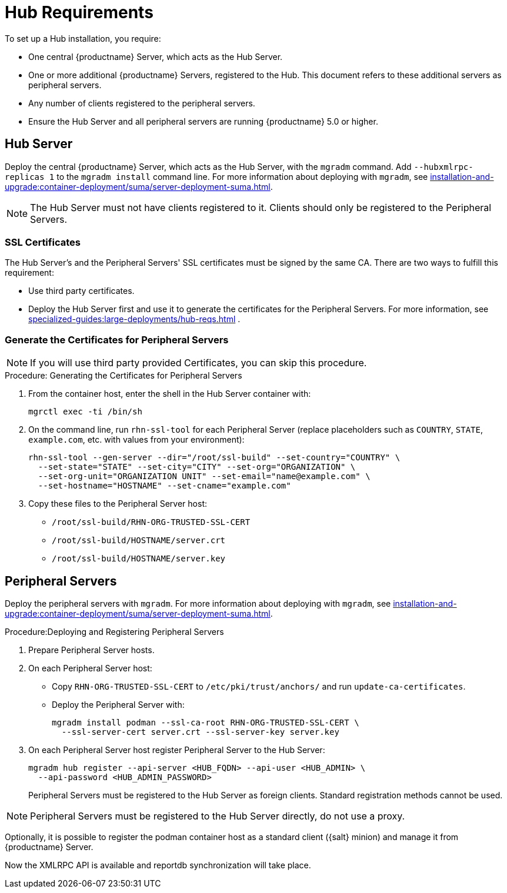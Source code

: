 [[lsd-hub-reqs]]
= Hub Requirements

To set up a Hub installation, you require:

* One central {productname} Server, which acts as the Hub Server.
* One or more additional {productname} Servers, registered to the Hub.
  This document refers to these additional servers as peripheral servers.
* Any number of clients registered to the peripheral servers.
* Ensure the Hub Server and all peripheral servers are running {productname}{nbsp}5.0 or higher.



== Hub Server

Deploy the central {productname} Server, which acts as the Hub Server, with the [command]``mgradm`` command.
Add [option]``--hubxmlrpc-replicas 1`` to the [command]``mgradm install`` command line.
For more information about deploying with [command]``mgradm``, see xref:installation-and-upgrade:container-deployment/suma/server-deployment-suma.adoc[].

[NOTE]
====
The Hub Server must not have clients registered to it.
Clients should only be registered to the Peripheral Servers.
====



[[lsd-hub-reqs-certs]]
=== SSL Certificates

The Hub Server's and the Peripheral Servers' SSL certificates must be signed by the same CA.
There are two ways to fulfill this requirement:

* Use third party certificates.
* Deploy the Hub Server first and use it to generate the certificates for the Peripheral Servers.
  For more information, see xref:specialized-guides:large-deployments/hub-reqs.adoc#lsd-hub-reqs-gencerts[] .




[[lsd-hub-reqs-gencerts]]
=== Generate the Certificates for Peripheral Servers



[NOTE]
====
If you will use third party provided Certificates, you can skip this procedure.
====

.Procedure: Generating the Certificates for Peripheral Servers

. From the container host, enter the shell in the Hub Server container with:
+
----
mgrctl exec -ti /bin/sh
----

. On the command line, run [command]``rhn-ssl-tool`` for each Peripheral Server (replace placeholders such as [literal]``COUNTRY``, [literal]``STATE``, [literal]``example.com``, etc. with values from your environment):
+

----
rhn-ssl-tool --gen-server --dir="/root/ssl-build" --set-country="COUNTRY" \
  --set-state="STATE" --set-city="CITY" --set-org="ORGANIZATION" \
  --set-org-unit="ORGANIZATION UNIT" --set-email="name@example.com" \
  --set-hostname="HOSTNAME" --set-cname="example.com"
----

. Copy these files to the Peripheral Server host:
+
* [path]``/root/ssl-build/RHN-ORG-TRUSTED-SSL-CERT``
* [path]``/root/ssl-build/HOSTNAME/server.crt``
* [path]``/root/ssl-build/HOSTNAME/server.key``




== Peripheral Servers



Deploy the peripheral servers with [command]``mgradm``.
For more information about deploying with [command]``mgradm``, see xref:installation-and-upgrade:container-deployment/suma/server-deployment-suma.adoc[].


.Procedure:Deploying and Registering Peripheral Servers

. Prepare Peripheral Server hosts.

. On each Peripheral Server host:

* Copy [path]``RHN-ORG-TRUSTED-SSL-CERT`` to [path]``/etc/pki/trust/anchors/`` and run [command]``update-ca-certificates``.
* Deploy the Peripheral Server with:
+
----
mgradm install podman --ssl-ca-root RHN-ORG-TRUSTED-SSL-CERT \
  --ssl-server-cert server.crt --ssl-server-key server.key
----

. On each Peripheral Server host register Peripheral Server to the Hub Server:
+

----
mgradm hub register --api-server <HUB_FQDN> --api-user <HUB_ADMIN> \
  --api-password <HUB_ADMIN_PASSWORD>
----
+

Peripheral Servers must be registered to the Hub Server as foreign clients.
Standard registration methods cannot be used.


[NOTE]
====
Peripheral Servers must be registered to the Hub Server directly, do not use a proxy.
====

Optionally, it is possible to register the podman container host as a standard client ({salt} minion) and manage it from {productname} Server.

// You need credentials to access the XMLRPC APIs on each server, including the Hub Server.



Now the XMLRPC API is available and reportdb synchronization will take place.
